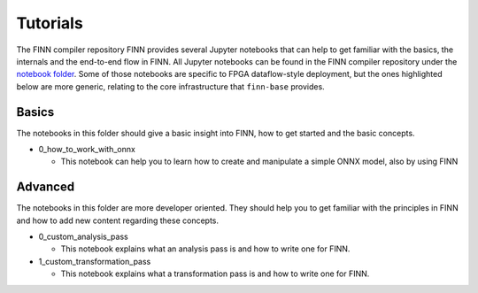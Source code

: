 .. _tutorials:

*********
Tutorials
*********

The FINN compiler repository FINN provides several Jupyter notebooks that can help to get familiar with the basics, the internals and the end-to-end flow in FINN.
All Jupyter notebooks can be found in the FINN compiler repository under the `notebook folder <https://github.com/Xilinx/finn/tree/master/notebooks>`_.
Some of those notebooks are specific to FPGA dataflow-style deployment,
but the ones highlighted below are more generic, relating to the core
infrastructure that ``finn-base`` provides.

Basics
======

The notebooks in this folder should give a basic insight into FINN, how to get started and the basic concepts.

* 0_how_to_work_with_onnx

  * This notebook can help you to learn how to create and manipulate a simple ONNX model, also by using FINN

Advanced
========

The notebooks in this folder are more developer oriented. They should help you to get familiar with the principles in FINN and how to add new content regarding these concepts.

* 0_custom_analysis_pass

  * This notebook explains what an analysis pass is and how to write one for FINN.

* 1_custom_transformation_pass

  * This notebook explains what a transformation pass is and how to write one for FINN.
